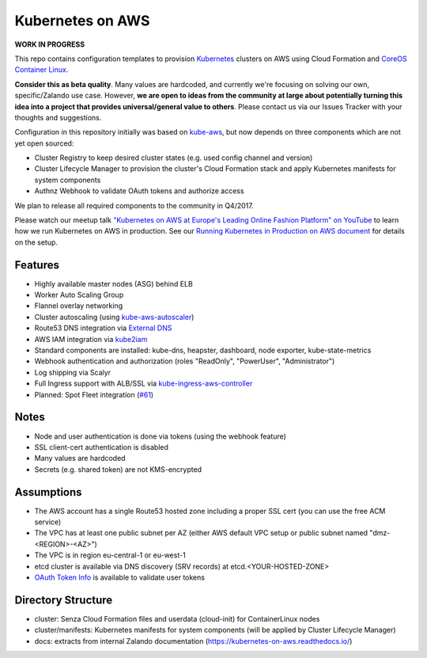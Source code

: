 =================
Kubernetes on AWS
=================

**WORK IN PROGRESS**

This repo contains configuration templates to provision Kubernetes_ clusters on AWS using Cloud Formation and `CoreOS Container Linux`_.

**Consider this as beta quality**. Many values are hardcoded, and currently we're focusing on solving our own, specific/Zalando use case.
However, **we are open to ideas from the community at large about potentially turning this idea into a project that provides universal/general value to others**.
Please contact us via our Issues Tracker with your thoughts and suggestions.

Configuration in this repository initially was based on kube-aws_, but now depends on three components which are not yet open sourced:

* Cluster Registry to keep desired cluster states (e.g. used config channel and version)
* Cluster Lifecycle Manager to provision the cluster's Cloud Formation stack and apply Kubernetes manifests for system components
* Authnz Webhook to validate OAuth tokens and authorize access

We plan to release all required components to the community in Q4/2017.

Please watch our meetup talk `"Kubernetes on AWS at Europe's Leading Online Fashion Platform" on YouTube`_ to learn how we run Kubernetes on AWS in production.
See our `Running Kubernetes in Production on AWS document`_ for details on the setup.


Features
========

* Highly available master nodes (ASG) behind ELB
* Worker Auto Scaling Group
* Flannel overlay networking
* Cluster autoscaling (using kube-aws-autoscaler_)
* Route53 DNS integration via `External DNS`_
* AWS IAM integration via kube2iam_
* Standard components are installed: kube-dns, heapster, dashboard, node exporter, kube-state-metrics
* Webhook authentication and authorization (roles "ReadOnly", "PowerUser", "Administrator")
* Log shipping via Scalyr
* Full Ingress support with ALB/SSL via kube-ingress-aws-controller_
* Planned: Spot Fleet integration (`#61 <https://github.com/zalando-incubator/kubernetes-on-aws/issues/61>`_)


Notes
=====

* Node and user authentication is done via tokens (using the webhook feature)
* SSL client-cert authentication is disabled
* Many values are hardcoded
* Secrets (e.g. shared token) are not KMS-encrypted


Assumptions
===========

* The AWS account has a single Route53 hosted zone including a proper SSL cert (you can use the free ACM service)
* The VPC has at least one public subnet per AZ (either AWS default VPC setup or public subnet named "dmz-<REGION>-<AZ>")
* The VPC is in region eu-central-1 or eu-west-1
* etcd cluster is available via DNS discovery (SRV records) at etcd.<YOUR-HOSTED-ZONE>
* `OAuth Token Info`_ is available to validate user tokens


Directory Structure
===================

* cluster: Senza Cloud Formation files and userdata (cloud-init) for ContainerLinux nodes
* cluster/manifests: Kubernetes manifests for system components (will be applied by Cluster Lifecycle Manager)
* docs: extracts from internal Zalando documentation (https://kubernetes-on-aws.readthedocs.io/)


.. _Kubernetes: http://kubernetes.io
.. _CoreOS Container Linux: https://coreos.com/os/docs/latest
.. _kube-aws: https://github.com/coreos/coreos-kubernetes/tree/master/multi-node/aws
.. _Senza Cloud Formation tool: https://github.com/zalando-stups/senza
.. _OAuth Token Info: http://planb.readthedocs.io/en/latest/intro.html#token-info
.. _External DNS: https://github.com/kubernetes-incubator/external-dns
.. _kube2iam: https://github.com/jtblin/kube2iam
.. _kube-aws-autoscaler: https://github.com/hjacobs/kube-aws-autoscaler
.. _Running Kubernetes in Production on AWS document: https://kubernetes-on-aws.readthedocs.io/en/latest/admin-guide/kubernetes-in-production.html
.. _"Kubernetes on AWS at Europe's Leading Online Fashion Platform" on YouTube: https://www.youtube.com/watch?time_continue=2671&v=XmnhzEoengI
.. _kube-ingress-aws-controller: https://github.com/zalando-incubator/kube-ingress-aws-controller
